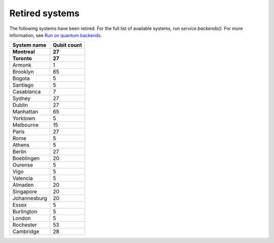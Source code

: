 #########################################
Retired systems
#########################################

The following systems have been retired. For the full list of available systems, run `service.backends()`.  For more information, see  `Run on quantum backends <how_to/backends.html>`__.

   
+-----------------------+----------------------+
| System name           | Qubit count          |
+=======================+======================+
| **Montreal**          | **27**               |
+-----------------------+----------------------+
| **Toronto**           | **27**               |
+-----------------------+----------------------+
| Armonk                | 1                    |
+-----------------------+----------------------+
| Brooklyn              | 65                   |
+-----------------------+----------------------+
| Bogota                | 5                    |
+-----------------------+----------------------+
| Santiago              | 5                    |
+-----------------------+----------------------+
| Casablanca            | 7                    |
+-----------------------+----------------------+
| Sydney                | 27                   |
+-----------------------+----------------------+
| Dublin                | 27                   |
+-----------------------+----------------------+
| Manhattan             | 65                   |
+-----------------------+----------------------+
| Yorktown              | 5                    |
+-----------------------+----------------------+
| Melbourne             | 15                   |
+-----------------------+----------------------+
| Paris                 | 27                   |
+-----------------------+----------------------+
| Rome                  | 5                    |
+-----------------------+----------------------+
| Athens                | 5                    |
+-----------------------+----------------------+
| Berlin                | 27                   |
+-----------------------+----------------------+
| Boeblingen            | 20                   |
+-----------------------+----------------------+
| Ourense               | 5                    |
+-----------------------+----------------------+
| Vigo                  | 5                    |
+-----------------------+----------------------+
| Valencia              | 5                    |
+-----------------------+----------------------+
| Almaden               | 20                   |
+-----------------------+----------------------+
| Singapore             | 20                   |
+-----------------------+----------------------+
| Johannesburg          | 20                   |
+-----------------------+----------------------+
| Essex                 | 5                    |
+-----------------------+----------------------+
| Burlington            | 5                    |
+-----------------------+----------------------+
| London                | 5                    |
+-----------------------+----------------------+
| Rochester             | 53                   |
+-----------------------+----------------------+
| Cambridge             | 28                   |
+-----------------------+----------------------+
